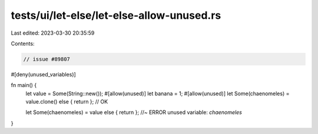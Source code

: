 tests/ui/let-else/let-else-allow-unused.rs
==========================================

Last edited: 2023-03-30 20:35:59

Contents:

.. code-block:: rs

    // issue #89807



#[deny(unused_variables)]

fn main() {
    let value = Some(String::new());
    #[allow(unused)]
    let banana = 1;
    #[allow(unused)]
    let Some(chaenomeles) = value.clone() else { return }; // OK

    let Some(chaenomeles) = value else { return }; //~ ERROR unused variable: `chaenomeles`
}


